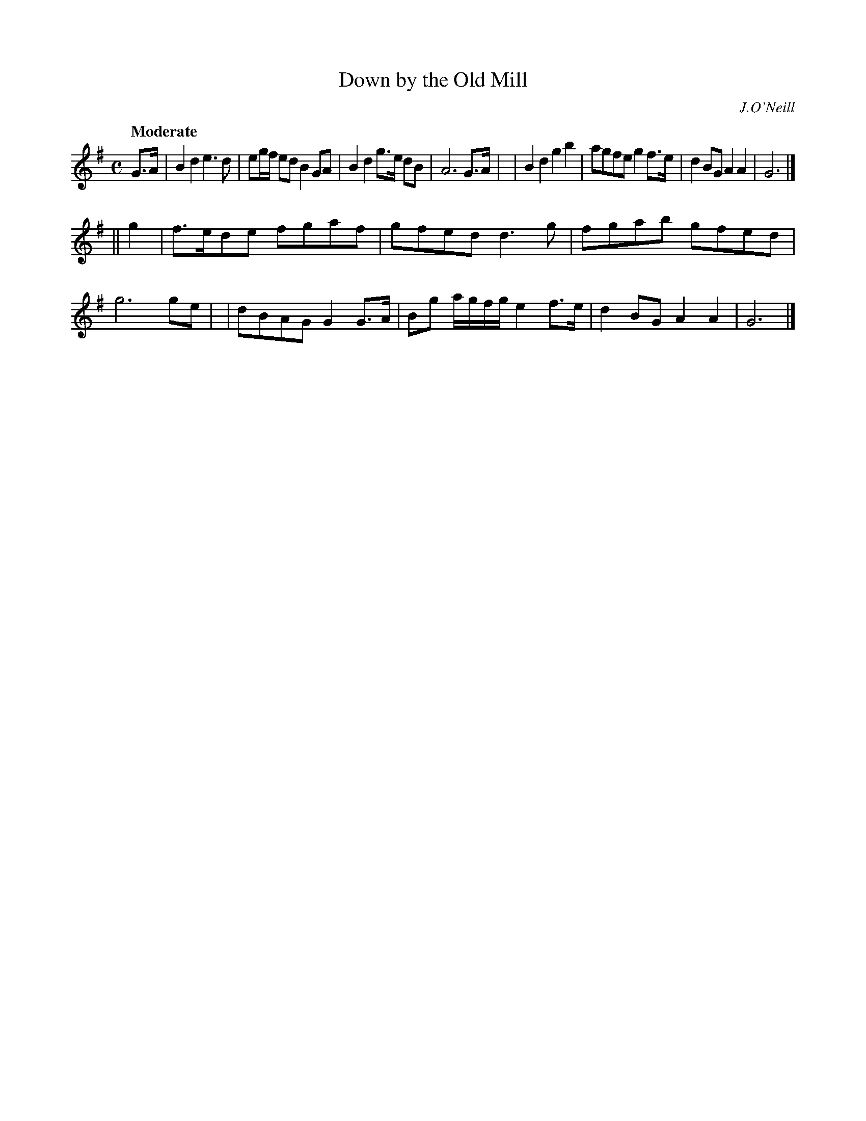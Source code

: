 X: 159
T: Down by the Old Mill
R: march
%S: s:2 b:16(8+8)
B: O'Neill's 1850 #159
O: J.O'Neill
Z: 1997 henrik.norbeck@mailbox.swipnet.se
Q: "Moderate"
M: C
L: 1/8
K: G
G>A \
| B2d2 e3d | eg/f/ ed B2GA | B2d2 g>e dB | A6 G>A |\
| B2d2 g2b2 | agfe g2f>e | d2BG A2A2 | G6 |]
|| g2 \
| f>ede fgaf | gfed d3g | fgab gfed | g6 ge |\
| dBAG G2G>A | Bg a/g/f/g/ e2f>e | d2BG A2A2 | G6 |]
